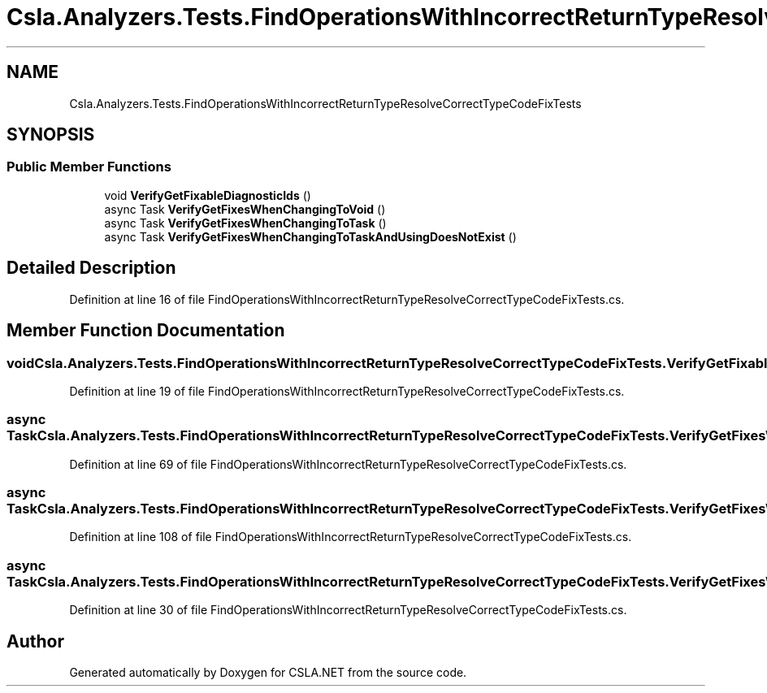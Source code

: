 .TH "Csla.Analyzers.Tests.FindOperationsWithIncorrectReturnTypeResolveCorrectTypeCodeFixTests" 3 "Wed Jul 21 2021" "Version 5.4.2" "CSLA.NET" \" -*- nroff -*-
.ad l
.nh
.SH NAME
Csla.Analyzers.Tests.FindOperationsWithIncorrectReturnTypeResolveCorrectTypeCodeFixTests
.SH SYNOPSIS
.br
.PP
.SS "Public Member Functions"

.in +1c
.ti -1c
.RI "void \fBVerifyGetFixableDiagnosticIds\fP ()"
.br
.ti -1c
.RI "async Task \fBVerifyGetFixesWhenChangingToVoid\fP ()"
.br
.ti -1c
.RI "async Task \fBVerifyGetFixesWhenChangingToTask\fP ()"
.br
.ti -1c
.RI "async Task \fBVerifyGetFixesWhenChangingToTaskAndUsingDoesNotExist\fP ()"
.br
.in -1c
.SH "Detailed Description"
.PP 
Definition at line 16 of file FindOperationsWithIncorrectReturnTypeResolveCorrectTypeCodeFixTests\&.cs\&.
.SH "Member Function Documentation"
.PP 
.SS "void Csla\&.Analyzers\&.Tests\&.FindOperationsWithIncorrectReturnTypeResolveCorrectTypeCodeFixTests\&.VerifyGetFixableDiagnosticIds ()"

.PP
Definition at line 19 of file FindOperationsWithIncorrectReturnTypeResolveCorrectTypeCodeFixTests\&.cs\&.
.SS "async Task Csla\&.Analyzers\&.Tests\&.FindOperationsWithIncorrectReturnTypeResolveCorrectTypeCodeFixTests\&.VerifyGetFixesWhenChangingToTask ()"

.PP
Definition at line 69 of file FindOperationsWithIncorrectReturnTypeResolveCorrectTypeCodeFixTests\&.cs\&.
.SS "async Task Csla\&.Analyzers\&.Tests\&.FindOperationsWithIncorrectReturnTypeResolveCorrectTypeCodeFixTests\&.VerifyGetFixesWhenChangingToTaskAndUsingDoesNotExist ()"

.PP
Definition at line 108 of file FindOperationsWithIncorrectReturnTypeResolveCorrectTypeCodeFixTests\&.cs\&.
.SS "async Task Csla\&.Analyzers\&.Tests\&.FindOperationsWithIncorrectReturnTypeResolveCorrectTypeCodeFixTests\&.VerifyGetFixesWhenChangingToVoid ()"

.PP
Definition at line 30 of file FindOperationsWithIncorrectReturnTypeResolveCorrectTypeCodeFixTests\&.cs\&.

.SH "Author"
.PP 
Generated automatically by Doxygen for CSLA\&.NET from the source code\&.
